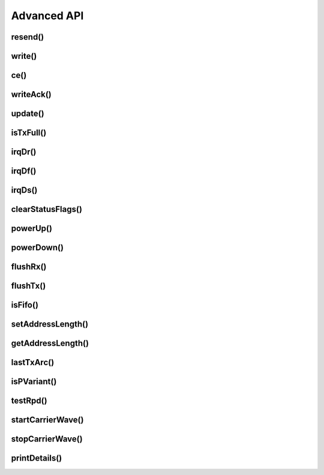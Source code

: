 
Advanced API
------------

resend()
******************************

.. doxygenfunction:: resend

write()
******************************

.. doxygenfunction:: RF24::write(const void*, uint8_t, const bool, bool)

ce()
******************************

.. doxygenfunction:: ce

writeAck()
******************************

.. doxygenfunction:: writeAck

update()
******************************

.. doxygenfunction:: update

isTxFull()
******************************

.. doxygenfunction:: isTxFull

irqDr()
******************************

.. doxygenfunction:: irqDr

irqDf()
******************************

.. doxygenfunction:: irqDf

irqDs()
******************************

.. doxygenfunction:: irqDs

clearStatusFlags()
******************************

.. doxygenfunction:: clearStatusFlags

powerUp()
******************************

.. doxygenfunction:: powerUp

powerDown()
******************************

.. doxygenfunction:: powerDown

flushRx()
******************************

.. doxygenfunction:: flushRx

flushTx()
******************************

.. doxygenfunction:: flushTx

isFifo()
******************************

.. doxygenfunction:: isFifo(bool)

.. doxygenfunction:: isFifo(bool, bool)
    :no-link:

setAddressLength()
******************

.. doxygenfunction:: setAddressLength

getAddressLength()
******************

.. doxygenfunction:: getAddressLength

lastTxArc()
******************************

.. doxygenfunction:: lastTxArc

isPVariant()
******************************

.. doxygenfunction:: isPVariant

testRpd()
******************************

.. doxygenfunction:: testRpd

startCarrierWave()
******************************

.. doxygenfunction:: startCarrierWave

stopCarrierWave()
******************************

.. doxygenfunction:: stopCarrierWave

printDetails()
******************************

.. doxygenfunction:: printDetails